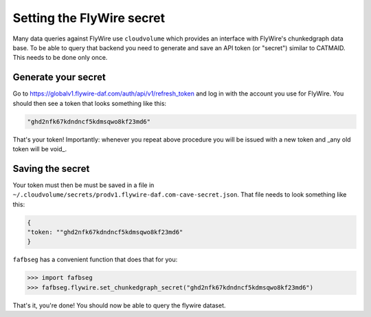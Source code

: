 .. _set_flywire_secret:

Setting the FlyWire secret
==========================
Many data queries against FlyWire use ``cloudvolume`` which provides an
interface with FlyWire's chunkedgraph data base. To be able to query that
backend you need to generate and save an API token (or "secret") similar to
CATMAID. This needs to be done only once.

Generate your secret
--------------------
Go to https://globalv1.flywire-daf.com/auth/api/v1/refresh_token and log in with
the account you use for FlyWire. You should then see a token that looks
something like this:

.. code-block:: bat

  "ghd2nfk67kdndncf5kdmsqwo8kf23md6"

That's your token! Importantly: whenever you repeat above procedure you will
be issued with a new token and _any old token will be void_.

Saving the secret
-----------------
Your token must then be must be saved in a file in
``~/.cloudvolume/secrets/prodv1.flywire-daf.com-cave-secret.json``. That file needs to look
something like this:

.. code-block:: bat

  {
  "token: ""ghd2nfk67kdndncf5kdmsqwo8kf23md6"
  }

``fafbseg`` has a convenient function that does that for you:

.. code-block:: python

  >>> import fafbseg
  >>> fafbseg.flywire.set_chunkedgraph_secret("ghd2nfk67kdndncf5kdmsqwo8kf23md6")

That's it, you're done! You should now be able to query the flywire dataset.
